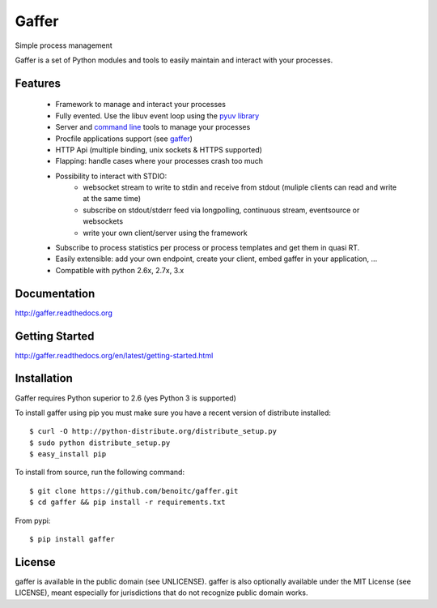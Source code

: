 Gaffer
======

Simple process management

Gaffer is a set of Python modules and tools to easily maintain and
interact with your processes.

.. image::
    https://secure.travis-ci.org/benoitc/gaffer.png?branch=master
    :alt: Build Status
        :target: https://secure.travis-ci.org/benoitc/gaffer

Features
--------

    - Framework to manage and interact your processes
    - Fully evented. Use the libuv event loop using the
      `pyuv library <http://pyuv.readthedocs.org>`_
    - Server and `command line
      <http://gaffer.readthedocs.org/en/latest/command-line.html>`_ tools to manage
      your processes
    - Procfile applications support (see `gaffer
      <http://gaffer.readthedocs.org/en/latest/gaffer.html>`_)
    - HTTP Api (multiple binding, unix sockets & HTTPS supported)
    - Flapping: handle cases where your processes crash too much
    - Possibility to interact with STDIO:
        - websocket stream to write to stdin and receive from stdout
          (muliple clients can read and write at the same time)
        - subscribe on stdout/stderr feed via longpolling, continuous
          stream, eventsource or websockets
        - write your own client/server using the framework
    - Subscribe to process statistics per process or process templates
      and get them in quasi RT.
    - Easily extensible: add your own endpoint, create your client,
      embed gaffer in your application, ...
    - Compatible with python 2.6x, 2.7x, 3.x


Documentation
-------------

http://gaffer.readthedocs.org

Getting Started
---------------

http://gaffer.readthedocs.org/en/latest/getting-started.html

Installation
------------

Gaffer requires Python superior to 2.6 (yes Python 3 is supported)

To install gaffer using pip you must make sure you have a
recent version of distribute installed::

    $ curl -O http://python-distribute.org/distribute_setup.py
    $ sudo python distribute_setup.py
    $ easy_install pip


To install from source, run the following command::

    $ git clone https://github.com/benoitc/gaffer.git
    $ cd gaffer && pip install -r requirements.txt


From pypi::

    $ pip install gaffer


License
-------

gaffer is available in the public domain (see UNLICENSE). gaffer is also
optionally available under the MIT License (see LICENSE), meant
especially for jurisdictions that do not recognize public domain
works.

